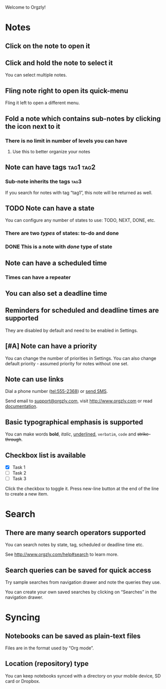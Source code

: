 Welcome to Orgzly!

* Notes
** Click on the note to open it
** Click and hold the note to select it

You can select multiple notes.

** Fling note right to open its quick-menu

Fling it left to open a different menu.

** Fold a note which contains sub-notes by clicking the icon next to it
*** There is no limit in number of levels you can have
**** Use this to better organize your notes

** Note can have tags :tag1:tag2:
*** Sub-note inherits the tags :tag3:

If you search for notes with tag “tag1”, this note will be returned as well.

** TODO Note can have a state

You can configure any number of states to use: TODO, NEXT, DONE, etc.

*** There are two /types/ of states: to-do and done

*** DONE This is a note with /done/ type of state
CLOSED: [2018-01-24 Wed 17:00]

** Note can have a scheduled time
SCHEDULED: <2015-02-20 Fri 15:15>

*** Times can have a repeater
SCHEDULED: <2015-02-16 Mon .+1d>

** You can also set a deadline time
DEADLINE: <2015-02-20 Fri>

** Reminders for scheduled and deadline times are supported

They are disabled by default and need to be enabled in Settings.

** [#A] Note can have a priority

You can change the number of priorities in Settings. You can also change default priority - assumed priority for notes without one set.

** Note can use links

Dial a phone number (tel:555-2368) or [[sms:555-2368][send SMS]].

Send email to [[mailto:support@orgzly.com][support@orgzly.com]], visit http://www.orgzly.com or read [[http://www.orgzly.com/help][documentation]].

** Basic typographical emphasis is supported

You can make words *bold*, /italic/, _underlined_, =verbatim=, ~code~ and +strike-through+.

** Checkbox list is available

- [X] Task 1
- [ ] Task 2
- [ ] Task 3

Click the checkbox to toggle it. Press new-line button at the end of the line to create a new item.

* Search
** There are many search operators supported

You can search notes by state, tag, scheduled or deadline time etc.

See http://www.orgzly.com/help#search to learn more.

** Search queries can be saved for quick access

Try sample searches from navigation drawer and note the queries they use.

You can create your own saved searches by clicking on “Searches” in the navigation drawer.

* Syncing

** Notebooks can be saved as plain-text files

Files are in the format used by “Org mode”.

** Location (repository) type

You can keep notebooks synced with a directory on your mobile device, SD card or Dropbox.
